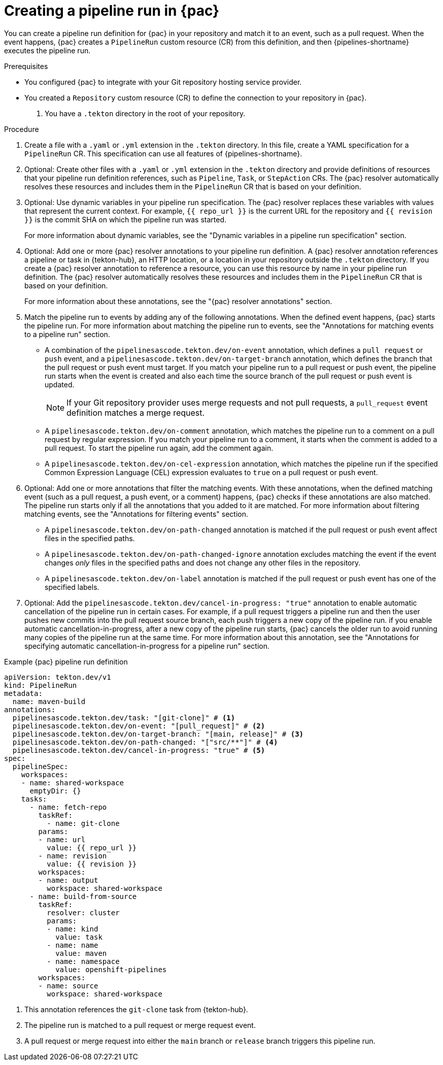 // This module is included in the following assemblies:
// * pac/creating-pipeline-runs-pac.adoc

:_mod-docs-content-type: PROCEDURE
[id="creating-pipeline-run-pac_{context}"]
= Creating a pipeline run in {pac}

You can create a pipeline run definition for {pac} in your repository and match it to an event, such as a pull request. When the event happens, {pac} creates a `PipelineRun` custom resource (CR) from this definition, and then {pipelines-shortname} executes the pipeline run.

.Prerequisites

* You configured {pac} to integrate with your Git repository hosting service provider.

* You created a `Repository` custom resource (CR) to define the connection to your repository in {pac}.

. You have a `.tekton` directory in the root of your repository.

.Procedure

. Create a file with a `.yaml` or `.yml` extension in the `.tekton` directory. In this file, create a YAML specification for a `PipelineRun` CR. This specification can use all features of {pipelines-shortname}.

. Optional: Create other files with a `.yaml` or `.yml` extension in the `.tekton` directory and provide definitions of resources that your pipeline run definition references, such as `Pipeline`, `Task`, or `StepAction` CRs. The {pac} resolver automatically resolves these resources and includes them in the  `PipelineRun` CR that is based on your definition.

. Optional: Use dynamic variables in your pipeline run specification. The {pac} resolver replaces these variables with values that represent the current context. For example, `{{ repo_url }}` is the current URL for the repository and `{{ revision }}` is the commit SHA on which the pipeline run was started.
+
For more information about dynamic variables, see the "Dynamic variables in a pipeline run specification" section.

. Optional: Add one or more {pac} resolver annotations to your pipeline run definition. A {pac} resolver annotation references a pipeline or task in {tekton-hub}, an HTTP location, or a location in your repository outside the `.tekton` directory. If you create a {pac} resolver annotation to reference a resource, you can use this resource by name in your pipeline run definition. The {pac} resolver automatically resolves these resources and includes them in the  `PipelineRun` CR that is based on your definition.
+
For more information about these annotations, see the "{pac} resolver annotations" section.

. Match the pipeline run to events by adding any of the following annotations. When the defined event happens, {pac} starts the pipeline run.  For more information about matching the pipeline run to events, see the "Annotations for matching events to a pipeline run" section.

** A combination of the `pipelinesascode.tekton.dev/on-event` annotation, which defines a `pull request` or `push` event, and a `pipelinesascode.tekton.dev/on-target-branch` annotation, which defines the branch that the pull request or push event must target. If you match your pipeline run to a pull request or push event, the pipeline run starts when the event is created and also each time the source branch of the pull request or push event is updated.
+
[NOTE]
====
If your Git repository provider uses merge requests and not pull requests, a `pull_request` event definition matches a merge request.
====

** A `pipelinesascode.tekton.dev/on-comment` annotation, which matches the pipeline run to a comment on a pull request by regular expression. If you match your pipeline run to a comment, it starts when the comment is added to a pull request. To start the pipeline run again, add the comment again.

** A `pipelinesascode.tekton.dev/on-cel-expression` annotation, which matches the pipeline run if the specified Common Expression Language (CEL) expression evaluates to `true` on a pull request or push event.

. Optional: Add one or more annotations that filter the matching events. With these annotations, when the defined matching event (such as a pull request, a push event, or a comment) happens, {pac} checks if these annotations are also matched. The pipeline run starts only if all the annotations that you added to it are matched. For more information about filtering matching events, see the "Annotations for filtering events" section.

** A `pipelinesascode.tekton.dev/on-path-changed` annotation is matched if the pull request or push event affect files in the specified paths.

** A `pipelinesascode.tekton.dev/on-path-changed-ignore` annotation excludes matching the event if the event changes _only_ files in the specified paths and does not change any other files in the repository.

** A `pipelinesascode.tekton.dev/on-label` annotation is matched if the pull request or push event has one of the specified labels.

. Optional: Add the `pipelinesascode.tekton.dev/cancel-in-progress: "true"` annotation to enable automatic cancellation of the pipeline run in certain cases. For example, if a pull request triggers a pipeline run and then the user pushes new commits into the pull request source branch, each push triggers a new copy of the pipeline run. if you enable automatic cancellation-in-progress, after a new copy of the pipeline run starts, {pac} cancels the older run to avoid running many copies of the pipeline run at the same time. For more information about this annotation, see the "Annotations for specifying automatic cancellation-in-progress for a pipeline run" section.

.Example {pac} pipeline run definition
[source,yaml]
----
apiVersion: tekton.dev/v1
kind: PipelineRun
metadata:
  name: maven-build
annotations:
  pipelinesascode.tekton.dev/task: "[git-clone]" # <1>
  pipelinesascode.tekton.dev/on-event: "[pull_request]" # <2>
  pipelinesascode.tekton.dev/on-target-branch: "[main, release]" # <3>
  pipelinesascode.tekton.dev/on-path-changed: "["src/**"]" # <4>
  pipelinesascode.tekton.dev/cancel-in-progress: "true" # <5>
spec:
  pipelineSpec:
    workspaces:
    - name: shared-workspace
      emptyDir: {}
    tasks:
      - name: fetch-repo
        taskRef:
          - name: git-clone
        params:
        - name: url
          value: {{ repo_url }}
        - name: revision
          value: {{ revision }}
        workspaces:
        - name: output
          workspace: shared-workspace
      - name: build-from-source
        taskRef:
          resolver: cluster
          params:
          - name: kind
            value: task
          - name: name
            value: maven
          - name: namespace
            value: openshift-pipelines
        workspaces:
        - name: source
          workspace: shared-workspace
----
<1> This annotation references the `git-clone` task from {tekton-hub}.
<2> The pipeline run is matched to a pull request or merge request event.
<3> A pull request or merge request into either the `main` branch or `release` branch triggers this pipeline run.
